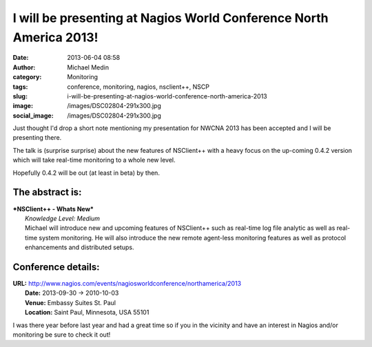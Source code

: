 I will be presenting at Nagios World Conference North America 2013!
###################################################################
:date: 2013-06-04 08:58
:author: Michael Medin
:category: Monitoring
:tags: conference, monitoring, nagios, nsclient++, NSCP
:slug: i-will-be-presenting-at-nagios-world-conference-north-america-2013
:image: /images/DSC02804-291x300.jpg
:social_image: /images/DSC02804-291x300.jpg

Just thought I'd drop a short note mentioning my
presentation for NWCNA 2013 has been accepted and I will be presenting
there.

The talk is (surprise surprise) about the new features of NSClient++
with a heavy focus on the up-coming 0.4.2 version which will take
real-time monitoring to a whole new level.

.. PELICAN_END_SUMMARY

Hopefully 0.4.2 will be out (at least in beta) by then.

The abstract is:
================

| ***NSClient++ - Whats New***
|  *Knowledge Level: Medium*
|  Michael will introduce new and upcoming features of NSClient++ such
  as real-time log file analytic as well as real-time system monitoring.
  He will also introduce the new remote agent-less monitoring features
  as well as protocol enhancements and distributed setups.

Conference details:
===================

| **URL:** http://www.nagios.com/events/nagiosworldconference/northamerica/2013
|  **Date:** 2013-09-30 -> 2010-10-03
|  **Venue:** Embassy Suites St. Paul
|  **Location:** Saint Paul, Minnesota, USA 55101

I was there year before last year and had a great time so if you in the
vicinity and have an interest in Nagios and/or monitoring be sure to
check it out!
